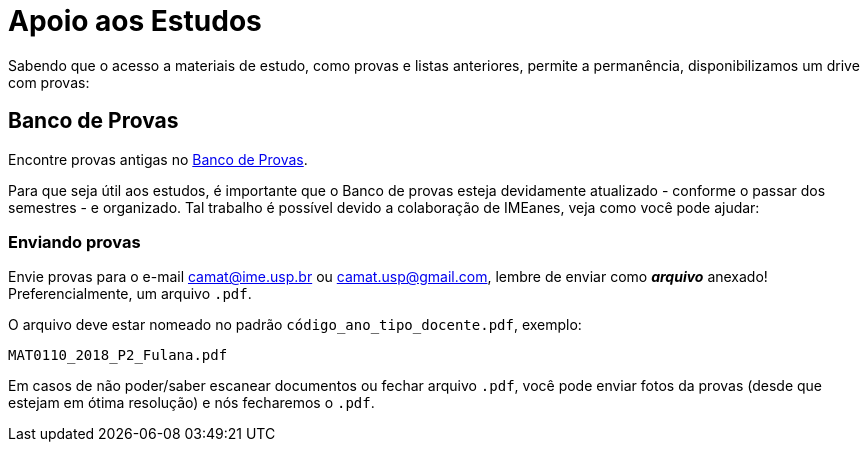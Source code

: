 = Apoio aos Estudos
:showtitle:
:page-categories: section

// CAMat-Wiki!
// Centro Acadêmico da Matemática, Estatística e Computação da Universidade de São Paulo
// https://camat.ime.usp.br/
//  
// Página inicial do apoio.

Sabendo que o acesso a materiais de estudo, como provas e listas anteriores, permite a permanência, disponibilizamos um drive com provas:

// Sabendo que o acesso a materiais de estudos, como livros e provas, permite
// a permanência, disponibilizamos dois suportes:

// * link:https://camat-usp.github.io/Referencias-Bibliograficas/[Referências Bibliográficas]
// * link:https://drive.google.com/drive/folders/0B0qfe1Tj7RTPUGJpSHdUaUo5LXM[Banco de Prova]. 

// == Atividades Online Durante a Quarentena

// Com a determinação da CRUESP, que suspendeu temporariamente 
// as atividades escolares presenciais a partir de terça-feira (17/03), 
// passaram a ser adotadas alternativas online para dar continuidade às 
// disciplinas.

// Sabendo que estas medidas foram tomadas às pressas e visando auxiliar 
// as(os) estudantes, organizamos 
// link:https://camat-usp.github.io/Atividades-Online-Durante-a-Quarentena/[esta página] 
// reunindo informações de diversas disciplinas, facilitando o acesso, visto que 
// estas não estão todas numa plataforma comum.

// == Referências Bibliográficas

// Além de livros físicos, os arquivos .pdf passam a ser de grande 
// utilidade e apoio ao estudo - principalmente quando há poucos exemplares 
// na biblioteca. Assim, reunimos 
// link:https://camat-usp.github.io/Referencias-Bibliograficas/[nesta página] 
// alguns links de download dos livros comumente utilizados 
// em disciplinas relacionadas aos cursos do IME - USP.

// As informações foram obtidas por meio do JupiterWeb, 
// na relação bibliográfica de cada disciplina, e por colaborações 
// através https://forms.gle/ETVd3qDpj9XjuC3C6[deste formulário].

== Banco de Provas

Encontre provas antigas no 
link:https://tinyurl.com/provas-camat[Banco de Provas]. 
 
Para que seja útil aos estudos, é importante que o Banco 
de provas esteja devidamente atualizado - conforme o passar dos semestres - 
e organizado. Tal trabalho é possível devido a colaboração de IMEanes, veja 
como você pode ajudar:

=== Enviando provas

Envie provas para o e-mail camat@ime.usp.br ou camat.usp@gmail.com, lembre 
de enviar como *_arquivo_* anexado! Preferencialmente, um arquivo `.pdf`.

O arquivo deve estar nomeado no padrão `código_ano_tipo_docente.pdf`, exemplo:

----
MAT0110_2018_P2_Fulana.pdf
----

Em casos de não poder/saber escanear documentos ou fechar arquivo `.pdf`, 
você pode enviar fotos da provas (desde que estejam em ótima resolução) 
e nós fecharemos o `.pdf`.

